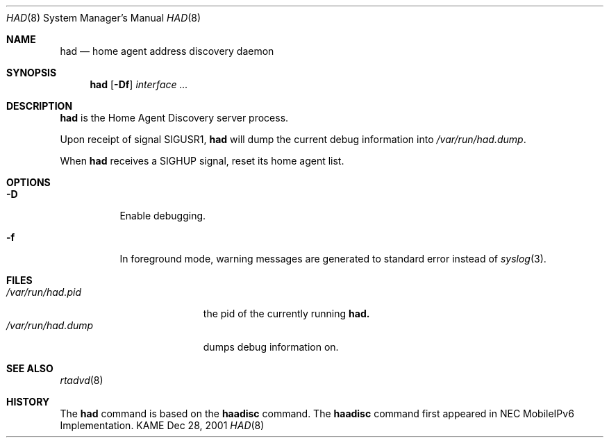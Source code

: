 .\"	$KAME: had.8,v 1.1 2001/12/28 06:38:19 k-sugyou Exp $
.\"
.\" Copyright (C) 2001 WIDE Project.
.\" All rights reserved.
.\"
.\" Redistribution and use in source and binary forms, with or without
.\" modification, are permitted provided that the following conditions
.\" are met:
.\" 1. Redistributions of source code must retain the above copyright
.\"    notice, this list of conditions and the following disclaimer.
.\" 2. Redistributions in binary form must reproduce the above copyright
.\"    notice, this list of conditions and the following disclaimer in the
.\"    documentation and/or other materials provided with the distribution.
.\" 3. Neither the name of the project nor the names of its contributors
.\"    may be used to endorse or promote products derived from this software
.\"    without specific prior written permission.
.\"
.\" THIS SOFTWARE IS PROVIDED BY THE PROJECT AND CONTRIBUTORS ``AS IS'' AND
.\" ANY EXPRESS OR IMPLIED WARRANTIES, INCLUDING, BUT NOT LIMITED TO, THE
.\" IMPLIED WARRANTIES OF MERCHANTABILITY AND FITNESS FOR A PARTICULAR PURPOSE
.\" ARE DISCLAIMED.  IN NO EVENT SHALL THE PROJECT OR CONTRIBUTORS BE LIABLE
.\" FOR ANY DIRECT, INDIRECT, INCIDENTAL, SPECIAL, EXEMPLARY, OR CONSEQUENTIAL
.\" DAMAGES (INCLUDING, BUT NOT LIMITED TO, PROCUREMENT OF SUBSTITUTE GOODS
.\" OR SERVICES; LOSS OF USE, DATA, OR PROFITS; OR BUSINESS INTERRUPTION)
.\" HOWEVER CAUSED AND ON ANY THEORY OF LIABILITY, WHETHER IN CONTRACT, STRICT
.\" LIABILITY, OR TORT (INCLUDING NEGLIGENCE OR OTHERWISE) ARISING IN ANY WAY
.\" OUT OF THE USE OF THIS SOFTWARE, EVEN IF ADVISED OF THE POSSIBILITY OF
.\" SUCH DAMAGE.
.\"
.\"	$Id: had.8,v 1.1 2001/12/28 06:38:19 k-sugyou Exp $
.\"
.\" Copyright (C) 2000 NEC Corporation. All rights reserved.
.\"
.\" Redistribution and use in source and binary forms, with or without
.\" modification, are permitted provided that the following conditions
.\" are met:
.\" 1. Redistributions of source code must retain the above copyright
.\"    notice, this list of conditions and the following disclaimer.
.\" 2. Redistributions in binary form must reproduce the above copyright
.\"    notice, this list of conditions and the following disclaimer in the
.\"    documentation and/or other materials provided with the distribution.
.\" 3. The name of NEC Corporation or any of its affiliates shall not be
.\"    used to endorse or promote products derived from this software
.\"    without specific prior written permission.
.\"
.\" THIS SOFTWARE IS PROVIDED BY NEC CORPORATION ``AS IS'' AND ANY EXPRESS
.\" OR IMPLIED WARRANTIES, INCLUDING, BUT NOT LIMITED TO, THE IMPLIED
.\" WARRANTIES OF MERCHANTABILITY AND FITNESS FOR A PARTICULAR PURPOSE ARE
.\" DISCLAIMED.  IN NO EVENT SHALL NEC CORPORATION BE LIABLE FOR ANY
.\" DIRECT, INDIRECT, INCIDENTAL, SPECIAL, EXEMPLARY, OR CONSEQUENTIAL
.\" DAMAGES (INCLUDING, BUT NOT LIMITED TO, PROCUREMENT OF SUBSTITUTE
.\" GOODS OR SERVICES; LOSS OF USE, DATA, OR PROFITS; OR BUSINESS
.\" INTERRUPTION) HOWEVER CAUSED AND ON ANY THEORY OF LIABILITY, WHETHER
.\" IN CONTRACT, STRICT LIABILITY, OR TORT (INCLUDING NEGLIGENCE OR
.\" OTHERWISE) ARISING IN ANY WAY OUT OF THE USE OF THIS SOFTWARE, EVEN IF
.\" ADVISED OF THE POSSIBILITY OF SUCH DAMAGE.
.\"
.Dd Dec 28, 2001
.Dt HAD 8
.Os KAME
.Sh NAME
.Nm had
.Nd home agent address discovery daemon
.\"
.Sh SYNOPSIS
.Nm had
.Op Fl Df
.Ar interface ...
.\"
.Sh DESCRIPTION
.Nm
is the Home Agent Discovery server process.
.Pp
Upon receipt of signal
.Dv SIGUSR1 ,
.Nm
will dump the current debug information into
.Pa /var/run/had.dump .
.Pp
When
.Nm
receives a
.Dv SIGHUP
signal, reset its home agent list.
.\"
.Sh OPTIONS
.Bl -tag -width indent
.It Fl D
Enable debugging.
.It Fl f
In foreground mode,
warning messages are generated to standard error
instead of
.Xr syslog 3 .
.El
.\"
.Sh FILES
.Bl -tag -width /var/run/had.dump -compact
.It Pa /var/run/had.pid
the pid of the currently running
.Nm had.
.It Pa /var/run/had.dump
dumps debug information on.
.El
.\"
.Sh SEE ALSO
.Xr rtadvd 8
.Sh HISTORY
The
.Nm
command is based on the
.Nm haadisc
command.
The
.Nm haadisc
command first appeared in NEC MobileIPv6 Implementation.
